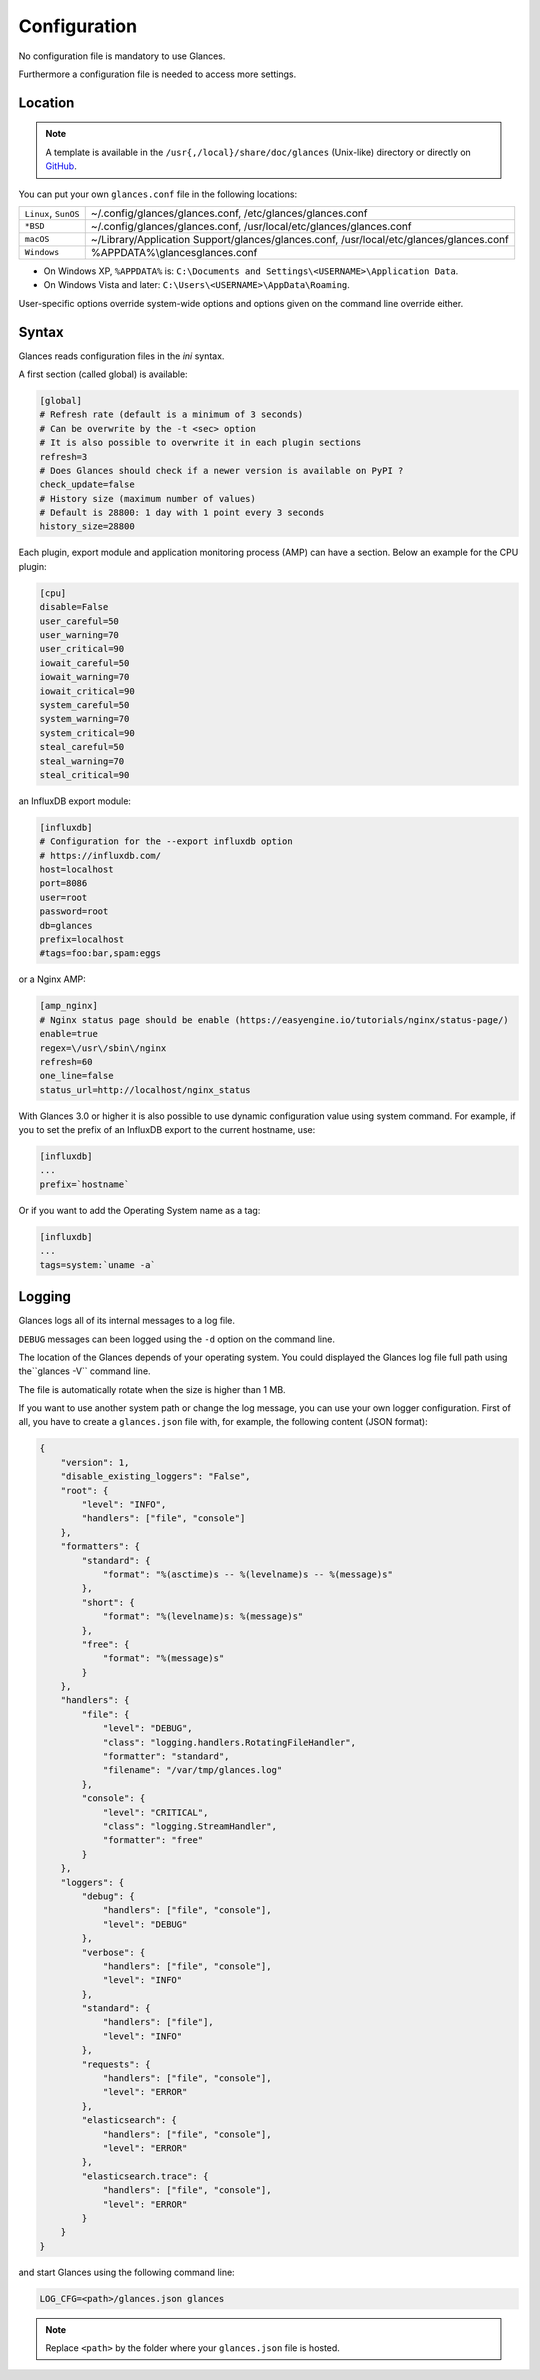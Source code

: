 .. _config:

Configuration
=============

No configuration file is mandatory to use Glances.

Furthermore a configuration file is needed to access more settings.

Location
--------

.. note::
    A template is available in the ``/usr{,/local}/share/doc/glances``
    (Unix-like) directory or directly on `GitHub`_.

You can put your own ``glances.conf`` file in the following locations:

==================== =============================================================
``Linux``, ``SunOS`` ~/.config/glances/glances.conf, /etc/glances/glances.conf
``*BSD``             ~/.config/glances/glances.conf, /usr/local/etc/glances/glances.conf
``macOS``            ~/Library/Application Support/glances/glances.conf, /usr/local/etc/glances/glances.conf
``Windows``          %APPDATA%\\glances\glances.conf
==================== =============================================================

- On Windows XP, ``%APPDATA%`` is: ``C:\Documents and Settings\<USERNAME>\Application Data``.
- On Windows Vista and later: ``C:\Users\<USERNAME>\AppData\Roaming``.

User-specific options override system-wide options and options given on
the command line override either.

Syntax
------

Glances reads configuration files in the *ini* syntax.

A first section (called global) is available:

.. code-block:: ini

    [global]
    # Refresh rate (default is a minimum of 3 seconds)
    # Can be overwrite by the -t <sec> option
    # It is also possible to overwrite it in each plugin sections
    refresh=3
    # Does Glances should check if a newer version is available on PyPI ?
    check_update=false
    # History size (maximum number of values)
    # Default is 28800: 1 day with 1 point every 3 seconds
    history_size=28800

Each plugin, export module and application monitoring process (AMP) can
have a section. Below an example for the CPU plugin:

.. code-block:: ini

    [cpu]
    disable=False
    user_careful=50
    user_warning=70
    user_critical=90
    iowait_careful=50
    iowait_warning=70
    iowait_critical=90
    system_careful=50
    system_warning=70
    system_critical=90
    steal_careful=50
    steal_warning=70
    steal_critical=90

an InfluxDB export module:

.. code-block:: ini

    [influxdb]
    # Configuration for the --export influxdb option
    # https://influxdb.com/
    host=localhost
    port=8086
    user=root
    password=root
    db=glances
    prefix=localhost
    #tags=foo:bar,spam:eggs

or a Nginx AMP:

.. code-block:: ini

    [amp_nginx]
    # Nginx status page should be enable (https://easyengine.io/tutorials/nginx/status-page/)
    enable=true
    regex=\/usr\/sbin\/nginx
    refresh=60
    one_line=false
    status_url=http://localhost/nginx_status

With Glances 3.0 or higher it is also possible to use dynamic configuration
value using system command. For example, if you to set the prefix of an
InfluxDB export to the current hostname, use:

.. code-block:: ini

    [influxdb]
    ...
    prefix=`hostname`

Or if you want to add the Operating System name as a tag:

.. code-block:: ini

    [influxdb]
    ...
    tags=system:`uname -a`

Logging
-------

Glances logs all of its internal messages to a log file.

``DEBUG`` messages can been logged using the ``-d`` option on the command
line.

The location of the Glances depends of your operating system. You could
displayed the Glances log file full path using the``glances -V`` command line.

The file is automatically rotate when the size is higher than 1 MB.

If you want to use another system path or change the log message, you
can use your own logger configuration. First of all, you have to create
a ``glances.json`` file with, for example, the following content (JSON
format):

.. code-block:: json

    {
        "version": 1,
        "disable_existing_loggers": "False",
        "root": {
            "level": "INFO",
            "handlers": ["file", "console"]
        },
        "formatters": {
            "standard": {
                "format": "%(asctime)s -- %(levelname)s -- %(message)s"
            },
            "short": {
                "format": "%(levelname)s: %(message)s"
            },
            "free": {
                "format": "%(message)s"
            }
        },
        "handlers": {
            "file": {
                "level": "DEBUG",
                "class": "logging.handlers.RotatingFileHandler",
                "formatter": "standard",
                "filename": "/var/tmp/glances.log"
            },
            "console": {
                "level": "CRITICAL",
                "class": "logging.StreamHandler",
                "formatter": "free"
            }
        },
        "loggers": {
            "debug": {
                "handlers": ["file", "console"],
                "level": "DEBUG"
            },
            "verbose": {
                "handlers": ["file", "console"],
                "level": "INFO"
            },
            "standard": {
                "handlers": ["file"],
                "level": "INFO"
            },
            "requests": {
                "handlers": ["file", "console"],
                "level": "ERROR"
            },
            "elasticsearch": {
                "handlers": ["file", "console"],
                "level": "ERROR"
            },
            "elasticsearch.trace": {
                "handlers": ["file", "console"],
                "level": "ERROR"
            }
        }
    }

and start Glances using the following command line:

.. code-block:: console

    LOG_CFG=<path>/glances.json glances

.. note::
    Replace ``<path>`` by the folder where your ``glances.json`` file
    is hosted.

.. _GitHub: https://raw.githubusercontent.com/nicolargo/glances/master/conf/glances.conf
